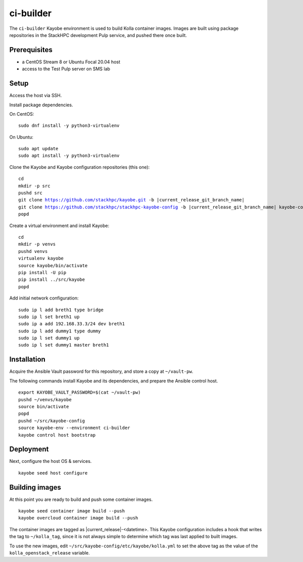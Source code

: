 ==========
ci-builder
==========

The ``ci-builder`` Kayobe environment is used to build Kolla container images.
Images are built using package repositories in the StackHPC development Pulp
service, and pushed there once built.

Prerequisites
=============

* a CentOS Stream 8 or Ubuntu Focal 20.04 host
* access to the Test Pulp server on SMS lab

Setup
=====

Access the host via SSH.

Install package dependencies.

On CentOS:

.. parsed-literal::

   sudo dnf install -y python3-virtualenv

On Ubuntu:

.. parsed-literal::

   sudo apt update
   sudo apt install -y python3-virtualenv

Clone the Kayobe and Kayobe configuration repositories (this one):

.. parsed-literal::

   cd
   mkdir -p src
   pushd src
   git clone https://github.com/stackhpc/kayobe.git -b |current_release_git_branch_name|
   git clone https://github.com/stackhpc/stackhpc-kayobe-config -b |current_release_git_branch_name| kayobe-config
   popd

Create a virtual environment and install Kayobe:

.. parsed-literal::

   cd
   mkdir -p venvs
   pushd venvs
   virtualenv kayobe
   source kayobe/bin/activate
   pip install -U pip
   pip install ../src/kayobe
   popd

Add initial network configuration:

.. parsed-literal::

   sudo ip l add breth1 type bridge
   sudo ip l set breth1 up
   sudo ip a add 192.168.33.3/24 dev breth1
   sudo ip l add dummy1 type dummy
   sudo ip l set dummy1 up
   sudo ip l set dummy1 master breth1

Installation
============

Acquire the Ansible Vault password for this repository, and store a copy at
``~/vault-pw``.

The following commands install Kayobe and its dependencies, and prepare the
Ansible control host.

.. parsed-literal::

   export KAYOBE_VAULT_PASSWORD=$(cat ~/vault-pw)
   pushd ~/venvs/kayobe
   source bin/activate
   popd
   pushd ~/src/kayobe-config
   source kayobe-env --environment ci-builder
   kayobe control host bootstrap

Deployment
==========

Next, configure the host OS & services.

.. parsed-literal::

   kayobe seed host configure

Building images
===============

At this point you are ready to build and push some container images.

.. parsed-literal::

   kayobe seed container image build --push
   kayobe overcloud container image build --push

The container images are tagged as |current_release|-<datetime>. This Kayobe
configuration includes a hook that writes the tag to ``~/kolla_tag``, since
it is not always simple to determine which tag was last applied to built
images.

To use the new images, edit
``~/src/kayobe-config/etc/kayobe/kolla.yml`` to set the above
tag as the value of the ``kolla_openstack_release`` variable.
